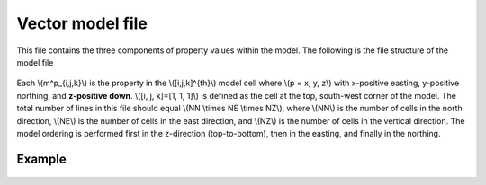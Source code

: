 .. _modelVectorfile:

Vector model file
=================

This file contains the three components of property values within the model. The following is the file structure of the model file

.. figure:: ../../images/modelVectorfile.png
    :align: center

Each \\(m^p_{i,j,k}\\) is the property in the \\([i,j,k]^{th}\\) model cell where \\(p = x, y, z\\) with x-positive easting, y-positive northing, and **z-positive down**. \\([i, j, k]=[1, 1, 1]\\) is defined as the cell at the top, south-west corner of the model. The total number of lines in this file should equal \\(NN \\times NE \\times NZ\\), where \\(NN\\) is the number of cells in the north direction, \\(NE\\) is the number of cells in the east direction, and \\(NZ\\) is the number of cells in the vertical direction. The model ordering is performed first in the z-direction (top-to-bottom), then in the easting, and finally in the northing.

Example
-------

.. figure:: ../../images/modelVectorfile.png
    :align: center



